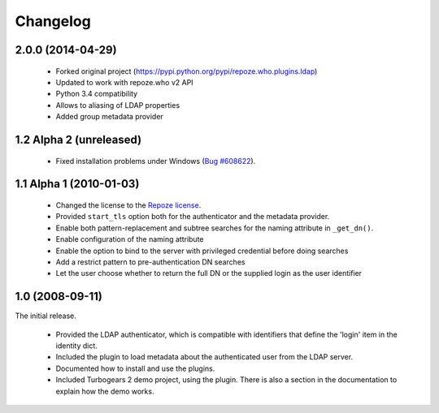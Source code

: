 Changelog
=========

2.0.0 (2014-04-29)
------------------

 - Forked original project
   (https://pypi.python.org/pypi/repoze.who.plugins.ldap)
 - Updated to work with repoze.who v2 API
 - Python 3.4 compatibility
 - Allows to aliasing of LDAP properties
 - Added group metadata provider


1.2 Alpha 2 (unreleased)
------------------------

 - Fixed installation problems under Windows (`Bug #608622
   <https://bugs.launchpad.net/repoze.who.plugins.ldap/+bug/608622>`_).



1.1 Alpha 1 (2010-01-03)
------------------------


 - Changed the license to the `Repoze license <http://repoze.org/license.html>`_.
 - Provided ``start_tls`` option both for the authenticator and the metadata
   provider.
 - Enable both pattern-replacement and subtree searches for the naming
   attribute in ``_get_dn()``.
 - Enable configuration of the naming attribute
 - Enable the option to bind to the server with privileged credential before
   doing searches
 - Add a restrict pattern to pre-authentication DN searches
 - Let the user choose whether to return the full DN or the supplied login as
   the user identifier


1.0 (2008-09-11)
----------------

The initial release.

 - Provided the LDAP authenticator, which is compatible with identifiers that
   define the 'login' item in the identity dict.
 - Included the plugin to load metadata about the authenticated user from the
   LDAP server.
 - Documented how to install and use the plugins.
 - Included Turbogears 2 demo project, using the plugin. There is also a section
   in the documentation to explain how the demo works.

